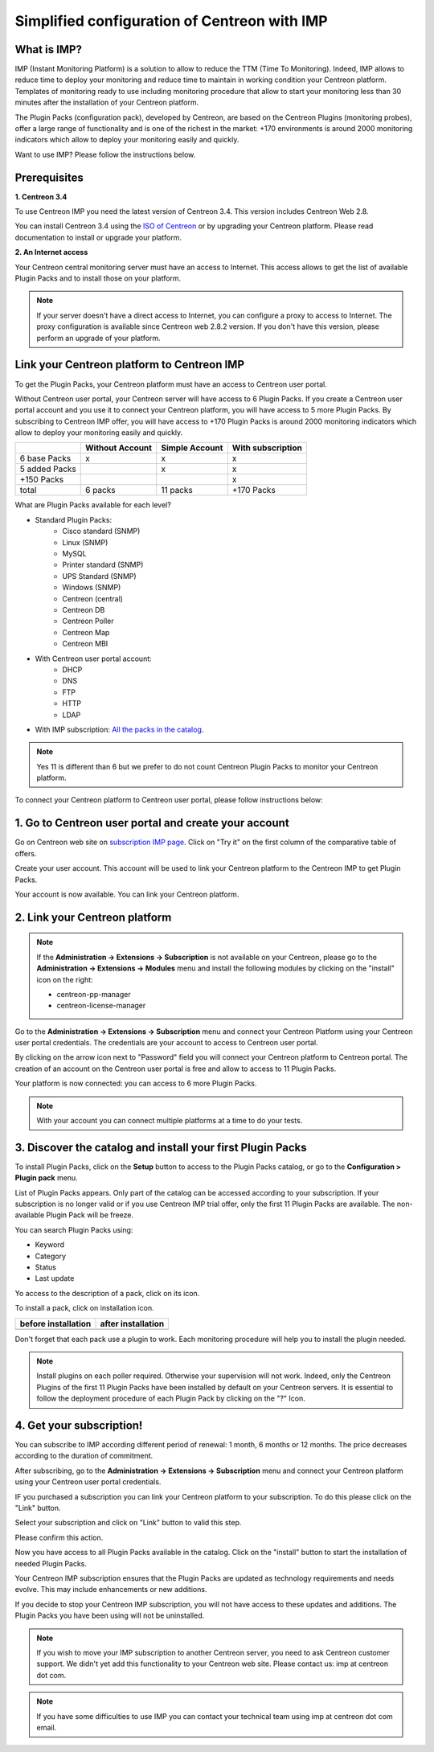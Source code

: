 .. _impconfiguration:

Simplified configuration of Centreon with IMP
=============================================

What is IMP?
------------

IMP (Instant Monitoring Platform) is a solution to allow to reduce the TTM (Time To Monitoring).
Indeed, IMP allows to reduce time to deploy your monitoring and reduce time to maintain in
working condition your Centreon platform. Templates of monitoring ready to use including monitoring
procedure that allow to start your monitoring less than 30 minutes after the installation of your
Centreon platform.

The Plugin Packs (configuration pack), developed by Centreon, are based on the
Centreon Plugins (monitoring probes), offer a large range of functionality and
is one of the richest in the market: +170 environments is around 2000 monitoring
indicators which allow to deploy your monitoring easily and quickly.

Want to use IMP? Please follow the instructions below.

Prerequisites
-------------

**1. Centreon 3.4**

To use Centreon IMP you need the latest version of Centreon 3.4. This version includes
Centreon Web 2.8.

You can install Centreon 3.4 using the `ISO of Centreon <https://download.centreon.com/>`_ 
or by upgrading your Centreon platform.
Please read documentation to install or upgrade your platform.

**2. An Internet access**

Your Centreon central monitoring server must have an access to Internet. This access
allows to get the list of available Plugin Packs and to install those on your platform.

.. note::
    If your server doesn't have a direct access to Internet, you can configure a proxy
    to access to Internet. The proxy configuration is available since Centreon web 2.8.2
    version. If you don't have this version, please perform an upgrade of your platform.

Link your Centreon platform to Centreon IMP
-------------------------------------------

To get the Plugin Packs, your Centreon platform must have an access to Centreon user
portal.

Without Centreon user portal, your Centreon server will have access to 6 Plugin Packs. If
you create a Centreon user portal account and you use it to connect your Centreon platform,
you will have access to 5 more Plugin Packs. By subscribing to Centreon IMP offer, you will
have access to +170 Plugin Packs is around 2000 monitoring indicators which allow to deploy
your monitoring easily and quickly.

+---------------+-----------------+----------------+-------------------+
|               | Without Account | Simple Account | With subscription |
+===============+=================+================+===================+
| 6 base Packs  |        x        |        x       |         x         |
+---------------+-----------------+----------------+-------------------+
| 5 added Packs |                 |        x       |         x         |
+---------------+-----------------+----------------+-------------------+
| +150 Packs    |                 |                |         x         |
+---------------+-----------------+----------------+-------------------+
|         total |    6 packs      |      11 packs  |     +170 Packs    |
+---------------+-----------------+----------------+-------------------+

What are Plugin Packs available for each level?

- Standard Plugin Packs: 
    -  Cisco standard (SNMP)
    - Linux (SNMP)
    - MySQL
    - Printer standard (SNMP)
    - UPS Standard (SNMP)
    - Windows (SNMP)
    - Centreon (central)
    - Centreon DB
    - Centreon Poller
    - Centreon Map
    - Centreon MBI
- With Centreon user portal account: 
    - DHCP
    - DNS
    - FTP
    - HTTP
    - LDAP
- With IMP subscription: `All the packs in the catalog <https://documentation-fr.centreon.com/docs/plugins-packs/en/latest/catalog.html>`_.

.. note::
    Yes 11 is different than 6 but we prefer to do not count Centreon Plugin Packs
    to monitor your Centreon platform.

To connect your Centreon platform to Centreon user portal, please follow instructions below:

1. Go to Centreon user portal and create your account
-----------------------------------------------------

Go on Centreon web site on `subscription IMP page <https://www.centreon.com/imp-subscribe/>`_.
Click on "Try it" on the first column of the comparative table of offers.

.. image:: /_static/images/configuration/website/create_account_03.png
    :width: 1000 px
    :align: center

Create your user account. This account will be used to link your Centreon platform to the Centreon IMP
to get Plugin Packs.

.. image:: /_static/images/configuration/website/create_account_04.png
    :width: 1000 px
    :align: center

Your account is now available. You can link your Centreon platform.

.. image:: /_static/images/configuration/website/create_account_05.png
    :width: 1000 px
    :align: center

2. Link your Centreon platform
------------------------------

.. note::
    If the **Administration -> Extensions -> Subscription** is not available on your Centreon,
    please go to the **Administration -> Extensions -> Modules** menu and install the following
    modules by clicking on the "install" icon on the right:
    
    * centreon-pp-manager
    * centreon-license-manager

Go to the **Administration -> Extensions -> Subscription** menu and connect your
Centreon Platform using your Centreon user portal credentials. The credentials are
your account to access to Centreon user portal.

.. image:: /_static/images/configuration/imp3.png
    :align: center

By clicking on the arrow icon next to "Password" field you will connect your Centreon
platform to Centreon portal. The creation of an account on the Centreon user portal
is free and allow to access to 11 Plugin Packs.

.. image:: /_static/images/configuration/imp4.png
    :align: center

Your platform is now connected: you can access to 6 more Plugin Packs.

.. note::
    With your account you can connect multiple platforms at a time to do your tests.


3. Discover the catalog and install your first Plugin Packs
-----------------------------------------------------------

To install Plugin Packs, click on the **Setup** button to access to the Plugin
Packs catalog, or go to the **Configuration > Plugin pack** menu.

.. image:: /_static/images/configuration/imp1.png
    :align: center

List of Plugin Packs appears. Only part of the catalog can be accessed according to
your subscription. If your subscription is no longer valid or if you use Centreon IMP
trial offer, only the first 11 Plugin Packs are available. The non-available Plugin
Pack will be freeze.

You can search Plugin Packs using:

* Keyword
* Category
* Status
* Last update

Yo access to the description of a pack, click on its icon.

.. image:: /_static/images/configuration/imp2.png
    :align: center

To install a pack, click on installation icon.

+---------------------------------------------------+------------------------------------------------------+
|              **before installation**              |               **after installation**                 |
+---------------------------------------------------+------------------------------------------------------+
| .. image:: /_static/images/configuration/imp5.png |  .. image:: /_static/images/configuration/imp6.png   |
+---------------------------------------------------+------------------------------------------------------+

Don't forget that each pack use a plugin to work. Each monitoring procedure will help you to
install the plugin needed.

.. note::
    Install plugins on each poller required. Otherwise your supervision will
    not work. Indeed, only the Centreon Plugins of the first 11 Plugin Packs
    have been installed by default on your Centreon servers. It is essential
    to follow the deployment procedure of each Plugin Pack by clicking on the
    "?" Icon.

4. Get your subscription!
-------------------------

You can subscribe to IMP according different period of renewal: 1 month, 6 months or
12 months. The price decreases according to the duration of commitment.

After subscribing, go to the **Administration -> Extensions -> Subscription** menu and
connect your Centreon platform using your Centreon user portal credentials.

IF you purchased a subscription you can link your Centreon platform to your subscription.
To do this please click on the "Link" button.

Select your subscription and click on "Link" button to valid this step.

.. image:: /_static/images/configuration/website/link_01.png
    :width: 1000 px
    :align: center

Please confirm this action.

.. image:: /_static/images/configuration/website/link_02.png
    :width: 1000 px
    :align: center

Now you have access to all Plugin Packs available in the catalog. Click on the "install" button to
start the installation of needed Plugin Packs.

.. image:: /_static/images/configuration/website/link_03.png
    :width: 1000 px
    :align: center

Your Centreon IMP subscription ensures that the Plugin Packs are updated as technology
requirements and needs evolve. This may include enhancements or new additions.

If you decide to stop your Centreon IMP subscription, you will not have access to these
updates and additions. The Plugin Packs you have been using will not be uninstalled.

.. note::
    If you wish to move your IMP subscription to another Centreon server, you need to ask Centreon
    customer support. We didn't yet add this functionality to your Centreon web site. Please
    contact us: imp at centreon dot com.

.. note::
    If you have some difficulties to use IMP you can contact your technical team using
    imp at centreon dot com email.

